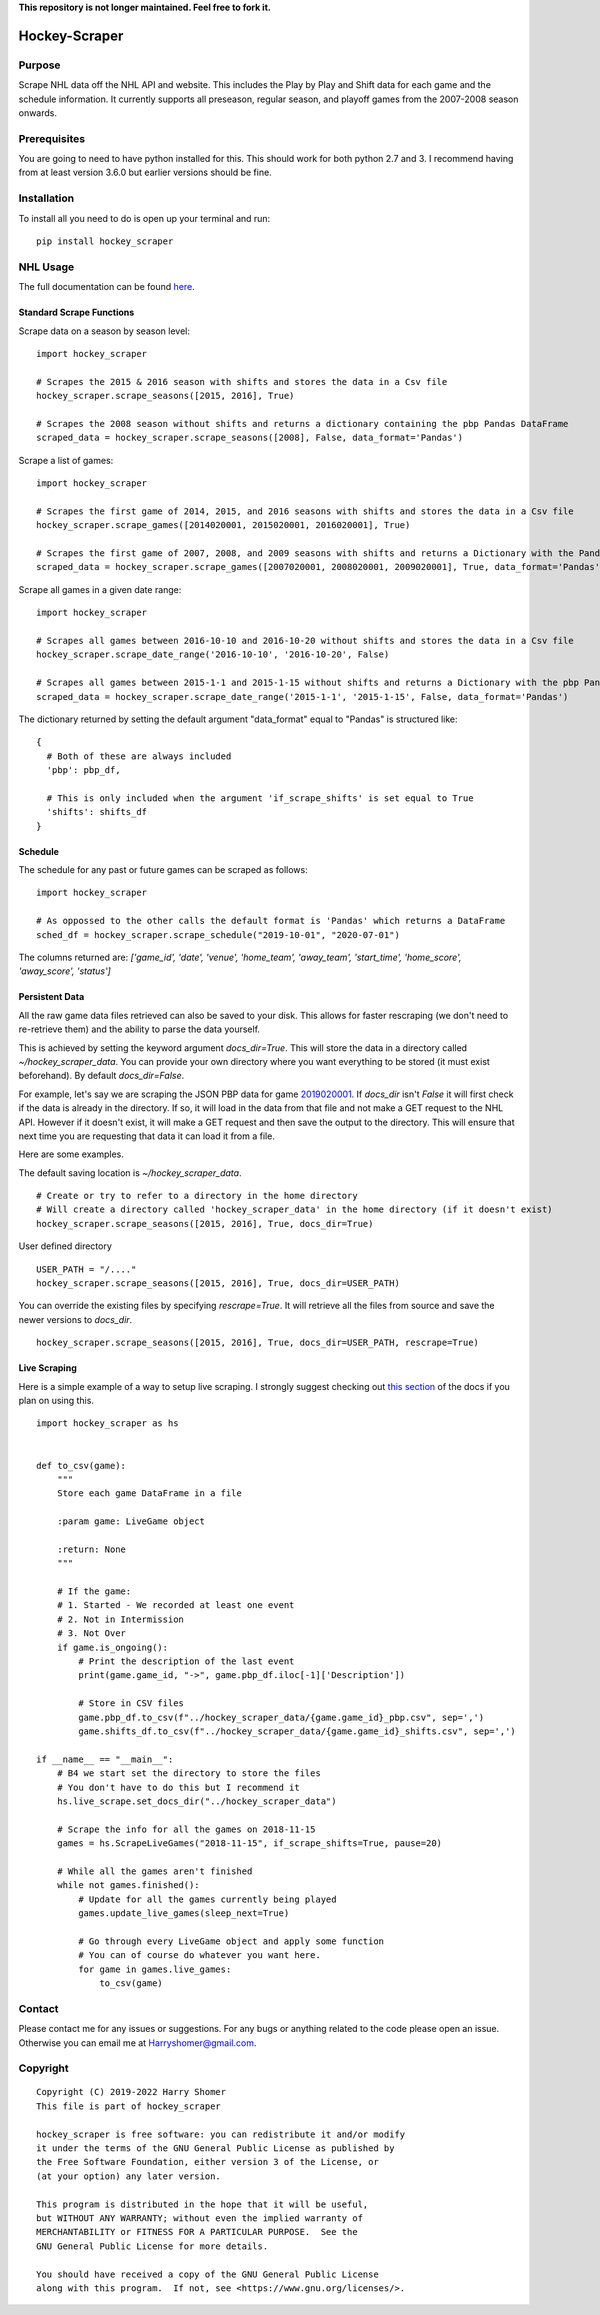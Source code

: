 **This repository is not longer maintained. Feel free to fork it.**

.. image:: https://badge.fury.io/py/hockey-scraper.svg
   :target: https://badge.fury.io/py/hockey-scraper
.. image:: https://readthedocs.org/projects/hockey-scraper/badge/?version=latest
   :target: https://readthedocs.org/projects/hockey-scraper/?badge=latest
   :alt: Documentation Status


Hockey-Scraper
==============

.. inclusion-marker-for-sphinx


Purpose
-------

Scrape NHL data off the NHL API and website. This includes the Play by Play and Shift data for each game and the schedule information. 
It currently supports all preseason, regular season, and playoff games from the 2007-2008 season onwards. 

Prerequisites
-------------

You are going to need to have python installed for this. This should work for both python 2.7 and 3. I recommend having
from at least version 3.6.0 but earlier versions should be fine.

Installation
------------

To install all you need to do is open up your terminal and run:

::

    pip install hockey_scraper


NHL Usage
---------

The full documentation can be found `here <http://hockey-scraper.readthedocs.io/en/latest/>`_.

Standard Scrape Functions
~~~~~~~~~~~~~~~~~~~~~~~~~

Scrape data on a season by season level:

::

    import hockey_scraper

    # Scrapes the 2015 & 2016 season with shifts and stores the data in a Csv file
    hockey_scraper.scrape_seasons([2015, 2016], True)

    # Scrapes the 2008 season without shifts and returns a dictionary containing the pbp Pandas DataFrame
    scraped_data = hockey_scraper.scrape_seasons([2008], False, data_format='Pandas')

Scrape a list of games:

::

    import hockey_scraper

    # Scrapes the first game of 2014, 2015, and 2016 seasons with shifts and stores the data in a Csv file
    hockey_scraper.scrape_games([2014020001, 2015020001, 2016020001], True)

    # Scrapes the first game of 2007, 2008, and 2009 seasons with shifts and returns a Dictionary with the Pandas DataFrames
    scraped_data = hockey_scraper.scrape_games([2007020001, 2008020001, 2009020001], True, data_format='Pandas')

Scrape all games in a given date range:

::

    import hockey_scraper

    # Scrapes all games between 2016-10-10 and 2016-10-20 without shifts and stores the data in a Csv file
    hockey_scraper.scrape_date_range('2016-10-10', '2016-10-20', False)

    # Scrapes all games between 2015-1-1 and 2015-1-15 without shifts and returns a Dictionary with the pbp Pandas DataFrame
    scraped_data = hockey_scraper.scrape_date_range('2015-1-1', '2015-1-15', False, data_format='Pandas')


The dictionary returned by setting the default argument "data_format" equal to "Pandas" is structured like:

::

    {
      # Both of these are always included
      'pbp': pbp_df,

      # This is only included when the argument 'if_scrape_shifts' is set equal to True
      'shifts': shifts_df
    }


Schedule
~~~~~~~~

The schedule for any past or future games can be scraped as follows:

::

    import hockey_scraper

    # As oppossed to the other calls the default format is 'Pandas' which returns a DataFrame
    sched_df = hockey_scraper.scrape_schedule("2019-10-01", "2020-07-01")

The columns returned are: `['game_id', 'date', 'venue', 'home_team', 'away_team', 'start_time', 'home_score', 'away_score', 'status']`


Persistent Data
~~~~~~~~~~~~~~~

All the raw game data files retrieved can also be saved to your disk. This allows for faster rescraping (we don't need to re-retrieve them) 
and the ability to parse the data yourself.

This is achieved by setting the keyword argument `docs_dir=True`. This will store the data in a directory called `~/hockey_scraper_data`. 
You can provide your own directory where you want everything to be stored (it must exist beforehand). By default `docs_dir=False`.

For example, let's say we are scraping the JSON PBP data for game `2019020001 <http://statsapi.web.nhl.com/api/v1/game/2019020001/feed/live>`_. 
If `docs_dir` isn't `False` it will first check if the data is already in the directory. If so, it will load in the data from that file and not make a GET 
request to the NHL API. However if it doesn't exist, it will make a GET request and then save the output to the directory. 
This will ensure that next time you are requesting that data it can load it from a file.

Here are some examples.

The default saving location is `~/hockey_scraper_data`.


::

    # Create or try to refer to a directory in the home directory
    # Will create a directory called 'hockey_scraper_data' in the home directory (if it doesn't exist)
    hockey_scraper.scrape_seasons([2015, 2016], True, docs_dir=True)


User defined directory

::

    USER_PATH = "/...."
    hockey_scraper.scrape_seasons([2015, 2016], True, docs_dir=USER_PATH)


You can override the existing files by specifying `rescrape=True`. It will retrieve all the files from source and save the newer versions to `docs_dir`.

::

    hockey_scraper.scrape_seasons([2015, 2016], True, docs_dir=USER_PATH, rescrape=True)



Live Scraping
~~~~~~~~~~~~~

Here is a simple example of a way to setup live scraping. I strongly suggest checking out
`this section <https://hockey-scraper.readthedocs.io/en/latest/live_scrape.html>`_ of the docs if you plan on using this.
::

   import hockey_scraper as hs


   def to_csv(game):
       """
       Store each game DataFrame in a file

       :param game: LiveGame object

       :return: None
       """

       # If the game:
       # 1. Started - We recorded at least one event
       # 2. Not in Intermission
       # 3. Not Over
       if game.is_ongoing():
           # Print the description of the last event
           print(game.game_id, "->", game.pbp_df.iloc[-1]['Description'])

           # Store in CSV files
           game.pbp_df.to_csv(f"../hockey_scraper_data/{game.game_id}_pbp.csv", sep=',')
           game.shifts_df.to_csv(f"../hockey_scraper_data/{game.game_id}_shifts.csv", sep=',')

   if __name__ == "__main__":
       # B4 we start set the directory to store the files
       # You don't have to do this but I recommend it
       hs.live_scrape.set_docs_dir("../hockey_scraper_data")

       # Scrape the info for all the games on 2018-11-15
       games = hs.ScrapeLiveGames("2018-11-15", if_scrape_shifts=True, pause=20)

       # While all the games aren't finished
       while not games.finished():
           # Update for all the games currently being played
           games.update_live_games(sleep_next=True)

           # Go through every LiveGame object and apply some function
           # You can of course do whatever you want here.
           for game in games.live_games:
               to_csv(game)



Contact
-------

Please contact me for any issues or suggestions. For any bugs or anything related to the code please open an issue.
Otherwise you can email me at Harryshomer@gmail.com.


Copyright
---------
::

    Copyright (C) 2019-2022 Harry Shomer
    This file is part of hockey_scraper

    hockey_scraper is free software: you can redistribute it and/or modify
    it under the terms of the GNU General Public License as published by
    the Free Software Foundation, either version 3 of the License, or
    (at your option) any later version.

    This program is distributed in the hope that it will be useful,
    but WITHOUT ANY WARRANTY; without even the implied warranty of
    MERCHANTABILITY or FITNESS FOR A PARTICULAR PURPOSE.  See the
    GNU General Public License for more details.

    You should have received a copy of the GNU General Public License
    along with this program.  If not, see <https://www.gnu.org/licenses/>.
